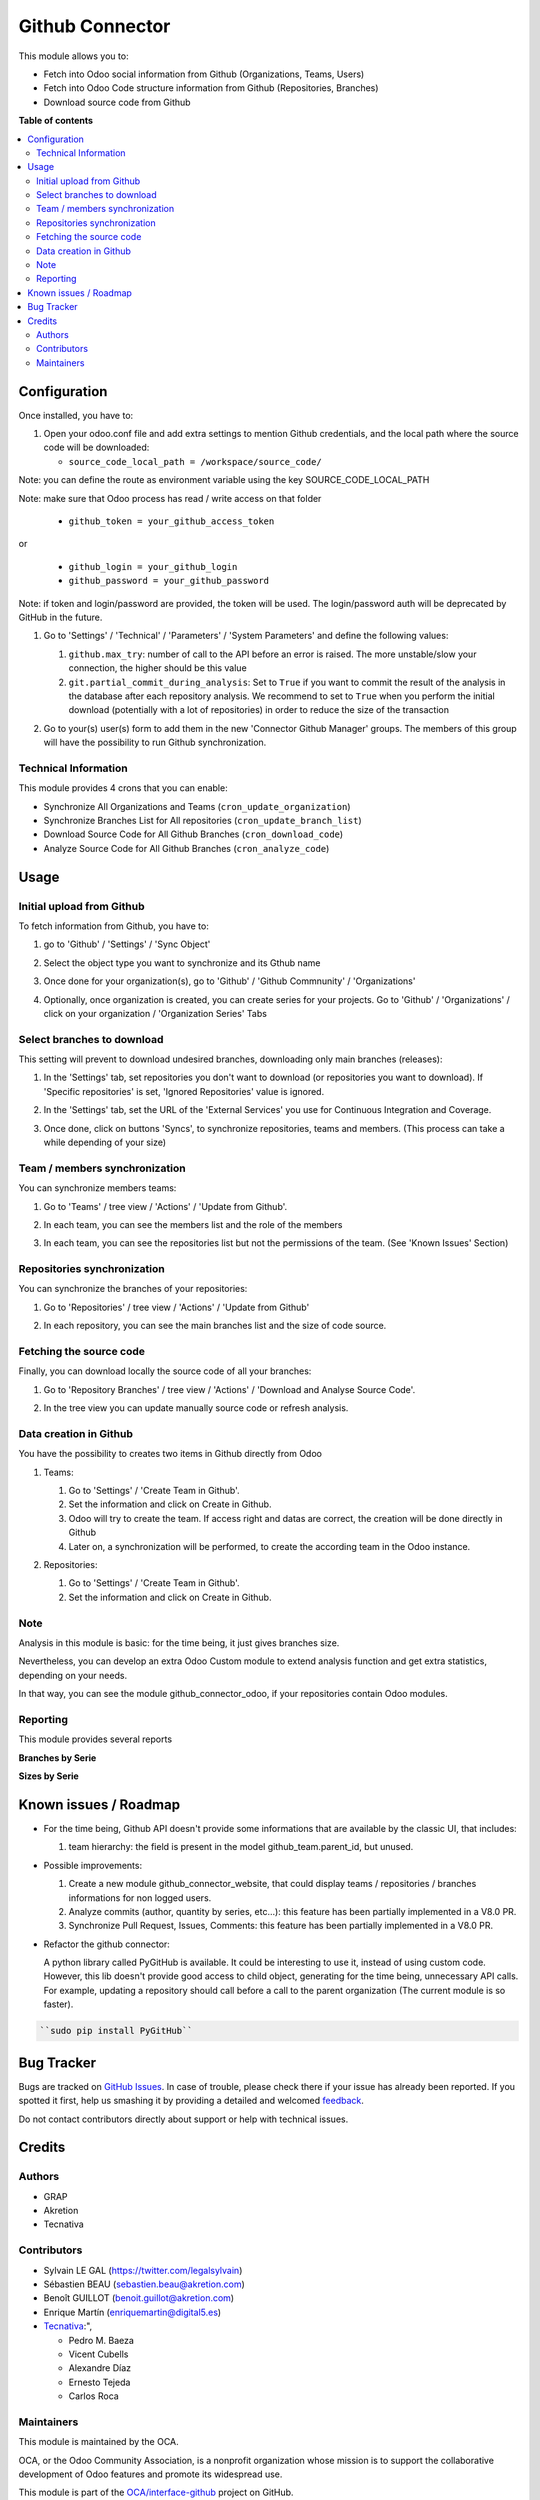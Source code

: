 ================
Github Connector
================

.. !!!!!!!!!!!!!!!!!!!!!!!!!!!!!!!!!!!!!!!!!!!!!!!!!!!!
   !! This file is generated by oca-gen-addon-readme !!
   !! changes will be overwritten.                   !!
   !!!!!!!!!!!!!!!!!!!!!!!!!!!!!!!!!!!!!!!!!!!!!!!!!!!!

.. |badge1| image:: https://img.shields.io/badge/maturity-Beta-yellow.png
    :target: https://odoo-community.org/page/development-status
    :alt: Beta
.. |badge2| image:: https://img.shields.io/badge/licence-AGPL--3-blue.png
    :target: http://www.gnu.org/licenses/agpl-3.0-standalone.html
    :alt: License: AGPL-3
.. |badge3| image:: https://img.shields.io/badge/github-OCA%2Finterface--github-lightgray.png?logo=github
    :target: https://github.com/OCA/interface-github/tree/13.0/github_connector
    :alt: OCA/interface-github
.. |badge4| image:: https://img.shields.io/badge/weblate-Translate%20me-F47D42.png
    :target: https://translation.odoo-community.org/projects/interface-github-13-0/interface-github-13-0-github_connector
    :alt: Translate me on Weblate
.. |badge5| image:: https://img.shields.io/badge/runbot-Try%20me-875A7B.png
    :target: https://runbot.odoo-community.org/runbot/229/13.0
    :alt: Try me on Runbot

|badge1| |badge2| |badge3| |badge4| |badge5| 

This module allows you to:

* Fetch into Odoo social information from Github (Organizations, Teams, Users)
* Fetch into Odoo Code structure information from Github (Repositories,
  Branches)
* Download source code from Github

**Table of contents**

.. contents::
   :local:

Configuration
=============

Once installed, you have to:

#. Open your odoo.conf file and add extra settings to mention Github
   credentials, and the local path where the source code will be downloaded:

   * ``source_code_local_path = /workspace/source_code/``

Note: you can define the route as environment variable using the key
SOURCE_CODE_LOCAL_PATH

Note: make sure that Odoo process has read / write access on that folder

   * ``github_token = your_github_access_token``

or

   * ``github_login = your_github_login``
   * ``github_password = your_github_password``

Note: if token and login/password are provided, the token will be used.
The login/password auth will be deprecated by GitHub in the future.

#. Go to 'Settings' / 'Technical' / 'Parameters' / 'System Parameters'
   and define the following values:

   #. ``github.max_try``: number of call to the API before an error
      is raised. The more unstable/slow your connection, the higher should be
      this value
   #. ``git.partial_commit_during_analysis``: Set to ``True`` if you want to
      commit the result of the analysis in the database after each repository
      analysis. We recommend to set to ``True`` when you perform the initial
      download (potentially with a lot of repositories) in order to reduce the
      size of the transaction

   .. image:: https://raw.githubusercontent.com/OCA/interface-github/13.0/github_connector/static/description/github_settings.png

#. Go to your(s) user(s) form to add them in the new 'Connector Github Manager'
   groups. The members of this group will have the possibility to run Github
   synchronization.

Technical Information
~~~~~~~~~~~~~~~~~~~~~

This module provides 4 crons that you can enable:

* Synchronize All Organizations and Teams (``cron_update_organization``)
* Synchronize Branches List for All repositories (``cron_update_branch_list``)
* Download Source Code for All Github Branches (``cron_download_code``)
* Analyze Source Code for All Github Branches (``cron_analyze_code``)

Usage
=====

Initial upload from Github
~~~~~~~~~~~~~~~~~~~~~~~~~~

To fetch information from Github, you have to:

#. go to 'Github' / 'Settings' / 'Sync Object'
#. Select the object type you want to synchronize and its Gthub name

   .. image:: https://raw.githubusercontent.com/OCA/interface-github/13.0/github_connector/static/description/sync_organization.png

#. Once done for your organization(s), go to 'Github' / 'Github Commnunity' /
   'Organizations'

   .. image:: https://raw.githubusercontent.com/OCA/interface-github/13.0/github_connector/static/description/github_organization_kanban.png

#. Optionally, once organization is created, you can create series for your
   projects. Go to 'Github' / 'Organizations' / click on your organization /
   'Organization Series' Tabs

   .. image:: https://raw.githubusercontent.com/OCA/interface-github/13.0/github_connector/static/description/github_organization_series.png

Select branches to download
~~~~~~~~~~~~~~~~~~~~~~~~~~~

This setting will prevent to download undesired branches, downloading only
main branches (releases):

#. In the 'Settings' tab, set repositories you don't want to download
   (or repositories you want to download). If 'Specific repositories' is set,
   'Ignored Repositories' value is ignored.

#. In the 'Settings' tab, set the URL of the 'External Services' you use
   for Continuous Integration and Coverage.

   .. image:: https://raw.githubusercontent.com/OCA/interface-github/13.0/github_connector/static/description/github_organization_external_services.png

#. Once done, click on buttons 'Syncs', to synchronize repositories, teams and
   members. (This process can take a while depending of your size)

   .. image:: https://raw.githubusercontent.com/OCA/interface-github/13.0/github_connector/static/description/github_organization_sync_buttons.png

Team / members synchronization
~~~~~~~~~~~~~~~~~~~~~~~~~~~~~~

You can synchronize members teams:

#. Go to 'Teams' / tree view / 'Actions' / 'Update from Github'.

   .. image:: https://raw.githubusercontent.com/OCA/interface-github/13.0/github_connector/static/description/github_team_kanban.png

#. In each team, you can see the members list and the role of the members

   .. image:: https://raw.githubusercontent.com/OCA/interface-github/13.0/github_connector/static/description/github_team_partner_kanban.png

#. In each team, you can see the repositories list but not the permissions of the
   team. (See 'Known Issues' Section)

   .. image:: https://raw.githubusercontent.com/OCA/interface-github/13.0/github_connector/static/description/github_team_repository_kanban.png

Repositories synchronization
~~~~~~~~~~~~~~~~~~~~~~~~~~~~

You can synchronize the branches of your repositories:

#. Go to 'Repositories' /
   tree view / 'Actions' / 'Update from Github'

   .. image:: https://raw.githubusercontent.com/OCA/interface-github/13.0/github_connector/static/description/github_repository_kanban.png

#. In each repository, you can see the main branches list and the size of code
   source.

   .. image:: https://raw.githubusercontent.com/OCA/interface-github/13.0/github_connector/static/description/github_repository_branch_kanban.png

Fetching the source code
~~~~~~~~~~~~~~~~~~~~~~~~

Finally, you can download locally the source code of all your branches:

#. Go to 'Repository Branches' / tree view / 'Actions' / 'Download and Analyse Source Code'.

   .. image:: https://raw.githubusercontent.com/OCA/interface-github/13.0/github_connector/static/description/wizard_download_analyze.png

#. In the tree view you can update manually source code or refresh analysis.

   .. image:: https://raw.githubusercontent.com/OCA/interface-github/13.0/github_connector/static/description/github_repository_branch_list.png

Data creation in Github
~~~~~~~~~~~~~~~~~~~~~~~

You have the possibility to creates two items in Github directly from Odoo

#. Teams:

   #. Go to 'Settings' / 'Create Team in Github'.
   #. Set the information and click on Create in Github.
   #. Odoo will try to create the team. If access right and datas are correct,
      the creation will be done directly in Github
   #. Later on, a synchronization will be performed, to create the according
      team in the Odoo instance.

   .. image:: https://raw.githubusercontent.com/OCA/interface-github/13.0/github_connector/static/description/wizard_create_team.png

#. Repositories:

   #. Go to 'Settings' / 'Create Team in Github'.
   #. Set the information and click on Create in Github.

   .. image:: https://raw.githubusercontent.com/OCA/interface-github/13.0/github_connector/static/description/wizard_create_repository.png

Note
~~~~

Analysis in this module is basic: for the time being, it just gives branches
size.

Nevertheless, you can develop an extra Odoo Custom module to extend analysis
function and get extra statistics, depending on your needs.

In that way, you can see the module github_connector_odoo, if your repositories
contain Odoo modules.


Reporting
~~~~~~~~~

This module provides several reports

**Branches by Serie**

.. image:: https://raw.githubusercontent.com/OCA/interface-github/13.0/github_connector/static/description/reporting_branches_by_serie.png

**Sizes by Serie**

.. image:: https://raw.githubusercontent.com/OCA/interface-github/13.0/github_connector/static/description/reporting_sizes_by_serie.png

Known issues / Roadmap
======================

* For the time being, Github API doesn't provide some informations that are
  available by the classic UI, that includes:

  1. team hierarchy: the field is present in the model github_team.parent_id,
     but unused.

* Possible improvements:

  1. Create a new module github_connector_website, that could display
     teams / repositories / branches informations for non logged users.

  2. Analyze commits (author, quantity by series, etc...):
     this feature has been partially implemented in a V8.0 PR.

  3. Synchronize Pull Request, Issues, Comments:
     this feature has been partially implemented in a V8.0 PR.

* Refactor the github connector:

  A python library called PyGitHub is available. It could be interesting
  to use it, instead of using custom code. However, this lib doesn't provide
  good access to child object, generating for the time being, unnecessary
  API calls. For example, updating a repository should call before a call to
  the parent organization (The current module is so faster).

.. code-block:: bash

   ``sudo pip install PyGitHub``

Bug Tracker
===========

Bugs are tracked on `GitHub Issues <https://github.com/OCA/interface-github/issues>`_.
In case of trouble, please check there if your issue has already been reported.
If you spotted it first, help us smashing it by providing a detailed and welcomed
`feedback <https://github.com/OCA/interface-github/issues/new?body=module:%20github_connector%0Aversion:%2013.0%0A%0A**Steps%20to%20reproduce**%0A-%20...%0A%0A**Current%20behavior**%0A%0A**Expected%20behavior**>`_.

Do not contact contributors directly about support or help with technical issues.

Credits
=======

Authors
~~~~~~~

* GRAP
* Akretion
* Tecnativa

Contributors
~~~~~~~~~~~~

* Sylvain LE GAL (https://twitter.com/legalsylvain)
* Sébastien BEAU (sebastien.beau@akretion.com)
* Benoît GUILLOT (benoit.guillot@akretion.com)
* Enrique Martín (enriquemartin@digital5.es)
* `Tecnativa <https://www.tecnativa.com>`_:",

  * Pedro M. Baeza
  * Vicent Cubells
  * Alexandre Díaz
  * Ernesto Tejeda
  * Carlos Roca

Maintainers
~~~~~~~~~~~

This module is maintained by the OCA.

.. image:: https://odoo-community.org/logo.png
   :alt: Odoo Community Association
   :target: https://odoo-community.org

OCA, or the Odoo Community Association, is a nonprofit organization whose
mission is to support the collaborative development of Odoo features and
promote its widespread use.

This module is part of the `OCA/interface-github <https://github.com/OCA/interface-github/tree/13.0/github_connector>`_ project on GitHub.

You are welcome to contribute. To learn how please visit https://odoo-community.org/page/Contribute.
